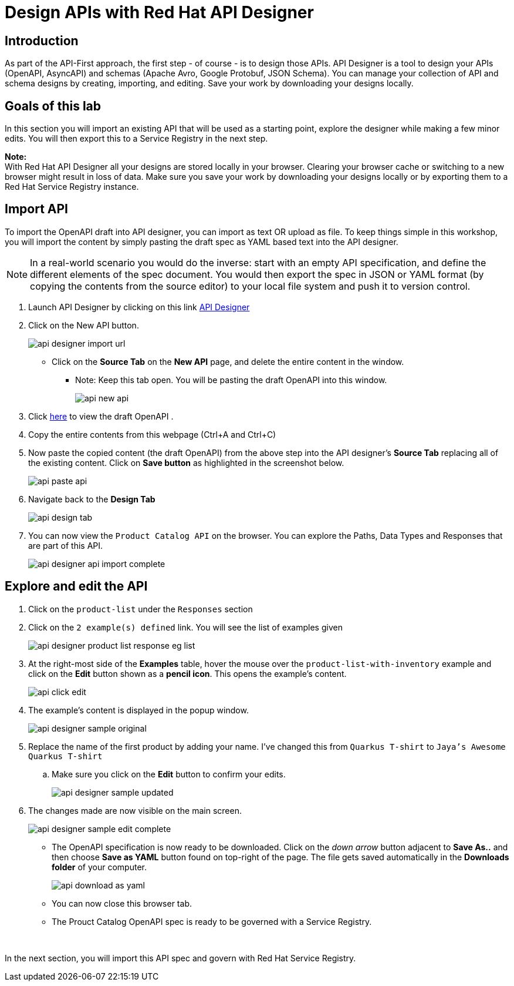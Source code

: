 
:icons: font
:imagesdir: ../assets/images

= Design APIs with Red Hat API Designer

== Introduction
As part of the API-First approach, the first step  - of course - is to design those APIs. API Designer is a tool to design your APIs (OpenAPI, AsyncAPI) and schemas (Apache Avro, Google Protobuf, JSON Schema). You can manage your collection of API and schema designs by creating, importing, and editing. Save your work by downloading your designs locally. 


== Goals of this lab
In this section you will import an existing API that will be used as a starting point, explore the designer while making a few minor edits. You will then export this to a Service Registry in the next step.

*Note:* +
With Red Hat API Designer all your designs are stored locally in your browser. Clearing your browser cache or switching to a new browser might result in loss of data. Make sure you save your work by downloading your designs locally or by exporting them to a Red Hat Service Registry instance.


== Import API 

To import the OpenAPI draft into API designer, you can import as text OR upload as file. To keep things simple in this workshop, you will import the content by simply pasting the draft spec as YAML based text into the API designer.

[NOTE]
====
In a real-world scenario you would do the inverse: start with an empty API specification, and define the different elements of the spec document. You would then export the spec in JSON or YAML format (by copying the contents from the source editor) to your local file system and push it to version control.
====

. Launch API Designer by clicking on this link https://apicurio-designer.%SUBDOMAIN%[API Designer^, window=api_designer]
. Click on the New API button.

+
image::api-designer-import-url.png[]
* Click on the *Source Tab* on the *New API* page, and delete the entire content in the window. 
** Note: Keep this tab open. You will be pasting the draft OpenAPI into this window.
+
image::api-new-api.png[]
. Click https://raw.githubusercontent.com/cloud-services-summit-connect-2022/product-catalog-api/main/openapi/openapi-spec.yml[here^] to view the draft OpenAPI .
. Copy the entire contents from this webpage (Ctrl+A and Ctrl+C)
. Now paste the copied content (the draft OpenAPI) from the above step into the API designer's *Source Tab* replacing all of the existing content. Click on *Save button* as highlighted in the screenshot below.
+
image::api-paste-api.png[]
. Navigate back to the *Design Tab*
+
image::api-design-tab.png[]

. You can now view  the `Product Catalog API` on the browser. You can explore the Paths, Data Types and Responses that are part of this API.
+
image::api-designer-api-import-complete.png[]

== Explore and edit the API 
. Click on the `product-list` under the `Responses` section
. Click on the `2 example(s) defined` link. You will see the list of examples given
+
image::api-designer-product-list-response-eg-list.png[]
. At the right-most side of the *Examples* table, hover the mouse over the `product-list-with-inventory` example and click on the *Edit* button shown as a *pencil icon*. This opens the example's content.
+
image::api-click-edit.png[]
. The example's content is displayed in the popup window.
+
image::api-designer-sample-original.png[]
. Replace the name of the first product by adding your name. I've changed this from `Quarkus T-shirt` to `Jaya's Awesome Quarkus T-shirt`
.. Make sure you click  on the *Edit* button to confirm your edits.
+
image::api-designer-sample-updated.png[]
. The changes made are now visible on the main screen. 
+
image::api-designer-sample-edit-complete.png[]
* The OpenAPI specification is now ready to be downloaded. Click on the _down arrow_ button adjacent to *Save As..* and then choose *Save as YAML* button found on top-right of the page. The file gets saved automatically in the *Downloads folder* of your computer.
+
image::api-download-as-yaml.png[]
* You can now close this browser tab. 
* The Prouct Catalog OpenAPI spec is ready to be governed with a Service Registry.

{empty} +


In the next section, you will import this API spec and govern with Red Hat Service Registry.